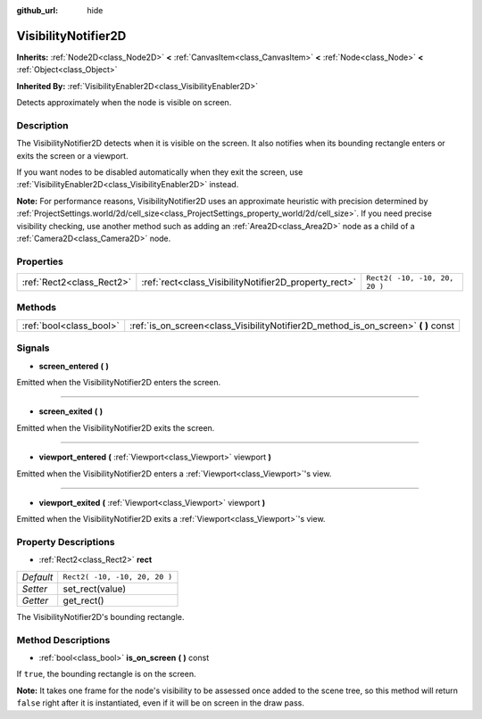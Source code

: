 :github_url: hide

.. Generated automatically by doc/tools/makerst.py in Godot's source tree.
.. DO NOT EDIT THIS FILE, but the VisibilityNotifier2D.xml source instead.
.. The source is found in doc/classes or modules/<name>/doc_classes.

.. _class_VisibilityNotifier2D:

VisibilityNotifier2D
====================

**Inherits:** :ref:`Node2D<class_Node2D>` **<** :ref:`CanvasItem<class_CanvasItem>` **<** :ref:`Node<class_Node>` **<** :ref:`Object<class_Object>`

**Inherited By:** :ref:`VisibilityEnabler2D<class_VisibilityEnabler2D>`

Detects approximately when the node is visible on screen.

Description
-----------

The VisibilityNotifier2D detects when it is visible on the screen. It also notifies when its bounding rectangle enters or exits the screen or a viewport.

If you want nodes to be disabled automatically when they exit the screen, use :ref:`VisibilityEnabler2D<class_VisibilityEnabler2D>` instead.

**Note:** For performance reasons, VisibilityNotifier2D uses an approximate heuristic with precision determined by :ref:`ProjectSettings.world/2d/cell_size<class_ProjectSettings_property_world/2d/cell_size>`. If you need precise visibility checking, use another method such as adding an :ref:`Area2D<class_Area2D>` node as a child of a :ref:`Camera2D<class_Camera2D>` node.

Properties
----------

+---------------------------+-------------------------------------------------------+-------------------------------+
| :ref:`Rect2<class_Rect2>` | :ref:`rect<class_VisibilityNotifier2D_property_rect>` | ``Rect2( -10, -10, 20, 20 )`` |
+---------------------------+-------------------------------------------------------+-------------------------------+

Methods
-------

+-------------------------+---------------------------------------------------------------------------------------+
| :ref:`bool<class_bool>` | :ref:`is_on_screen<class_VisibilityNotifier2D_method_is_on_screen>` **(** **)** const |
+-------------------------+---------------------------------------------------------------------------------------+

Signals
-------

.. _class_VisibilityNotifier2D_signal_screen_entered:

- **screen_entered** **(** **)**

Emitted when the VisibilityNotifier2D enters the screen.

----

.. _class_VisibilityNotifier2D_signal_screen_exited:

- **screen_exited** **(** **)**

Emitted when the VisibilityNotifier2D exits the screen.

----

.. _class_VisibilityNotifier2D_signal_viewport_entered:

- **viewport_entered** **(** :ref:`Viewport<class_Viewport>` viewport **)**

Emitted when the VisibilityNotifier2D enters a :ref:`Viewport<class_Viewport>`'s view.

----

.. _class_VisibilityNotifier2D_signal_viewport_exited:

- **viewport_exited** **(** :ref:`Viewport<class_Viewport>` viewport **)**

Emitted when the VisibilityNotifier2D exits a :ref:`Viewport<class_Viewport>`'s view.

Property Descriptions
---------------------

.. _class_VisibilityNotifier2D_property_rect:

- :ref:`Rect2<class_Rect2>` **rect**

+-----------+-------------------------------+
| *Default* | ``Rect2( -10, -10, 20, 20 )`` |
+-----------+-------------------------------+
| *Setter*  | set_rect(value)               |
+-----------+-------------------------------+
| *Getter*  | get_rect()                    |
+-----------+-------------------------------+

The VisibilityNotifier2D's bounding rectangle.

Method Descriptions
-------------------

.. _class_VisibilityNotifier2D_method_is_on_screen:

- :ref:`bool<class_bool>` **is_on_screen** **(** **)** const

If ``true``, the bounding rectangle is on the screen.

**Note:** It takes one frame for the node's visibility to be assessed once added to the scene tree, so this method will return ``false`` right after it is instantiated, even if it will be on screen in the draw pass.

